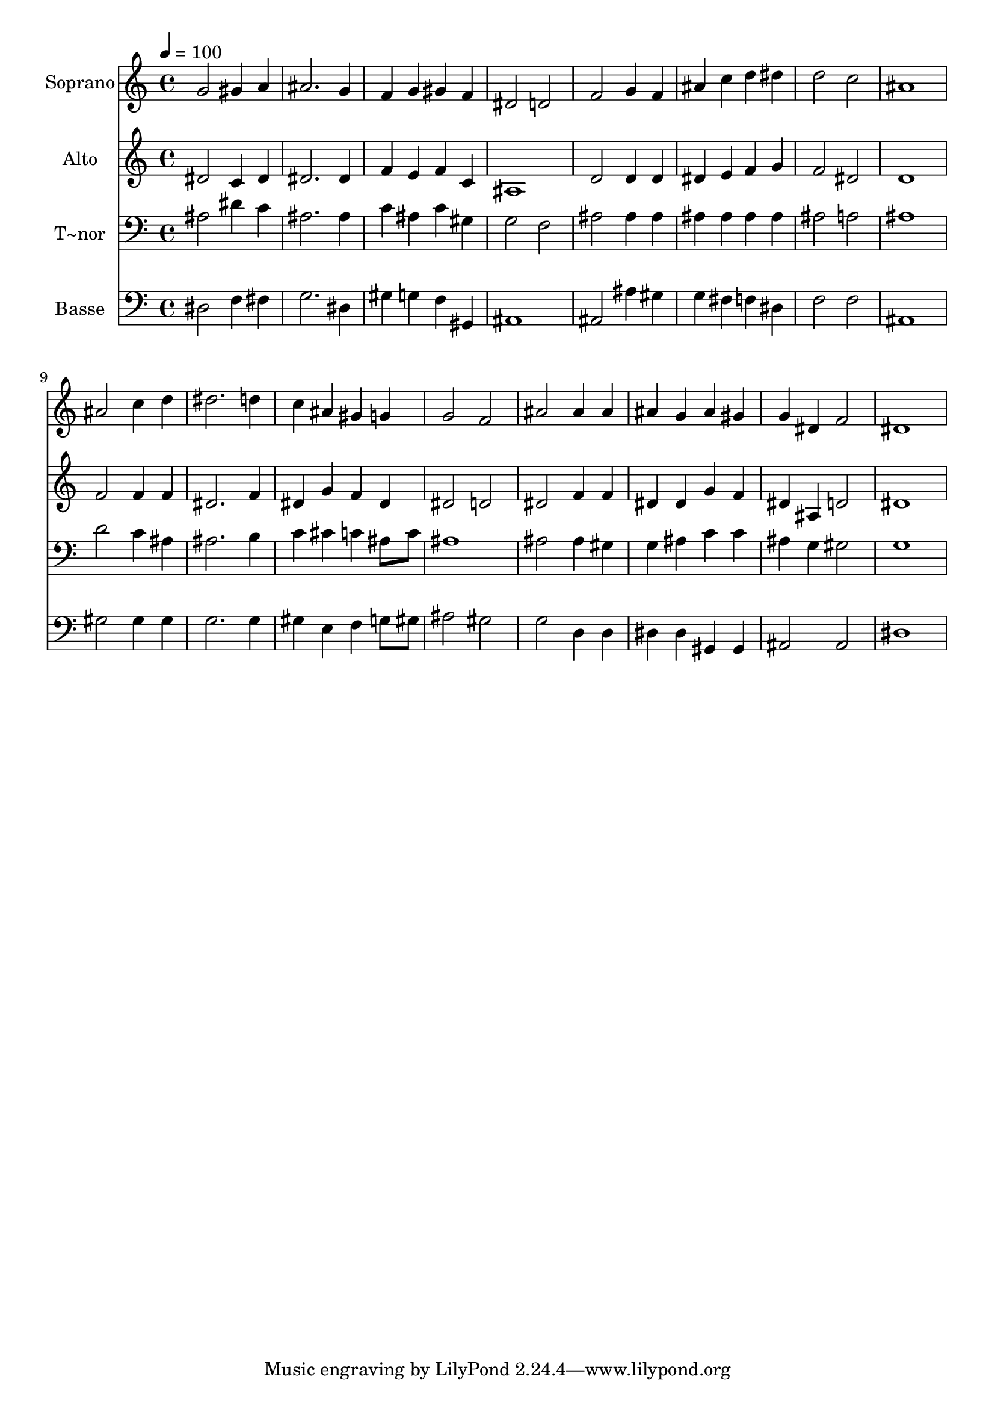 % Lily was here -- automatically converted by /usr/bin/midi2ly from 139.mid
\version "2.14.0"

\layout {
  \context {
    \Voice
    \remove "Note_heads_engraver"
    \consists "Completion_heads_engraver"
    \remove "Rest_engraver"
    \consists "Completion_rest_engraver"
  }
}

trackAchannelA = {
  
  \time 4/4 
  
  \tempo 4 = 100 
  
}

trackA = <<
  \context Voice = voiceA \trackAchannelA
>>


trackBchannelA = {
  
  \set Staff.instrumentName = "Soprano"
  
}

trackBchannelB = \relative c {
  g''2 gis4 a 
  | % 2
  ais2. g4 
  | % 3
  f g gis f 
  | % 4
  dis2 d 
  | % 5
  f g4 f 
  | % 6
  ais c d dis 
  | % 7
  d2 c 
  | % 8
  ais1 
  | % 9
  ais2 c4 d 
  | % 10
  dis2. d4 
  | % 11
  c ais gis g 
  | % 12
  g2 f 
  | % 13
  ais ais4 ais 
  | % 14
  ais g ais gis 
  | % 15
  g dis f2 
  | % 16
  dis1 
  | % 17
  
}

trackB = <<
  \context Voice = voiceA \trackBchannelA
  \context Voice = voiceB \trackBchannelB
>>


trackCchannelA = {
  
  \set Staff.instrumentName = "Alto"
  
}

trackCchannelC = \relative c {
  dis'2 c4 dis 
  | % 2
  dis2. dis4 
  | % 3
  f e f c 
  | % 4
  ais1 
  | % 5
  d2 d4 d 
  | % 6
  dis e f g 
  | % 7
  f2 dis 
  | % 8
  d1 
  | % 9
  f2 f4 f 
  | % 10
  dis2. f4 
  | % 11
  dis g f dis 
  | % 12
  dis2 d 
  | % 13
  dis f4 f 
  | % 14
  dis dis g f 
  | % 15
  dis ais d2 
  | % 16
  dis1 
  | % 17
  
}

trackC = <<
  \context Voice = voiceA \trackCchannelA
  \context Voice = voiceB \trackCchannelC
>>


trackDchannelA = {
  
  \set Staff.instrumentName = "T~nor"
  
}

trackDchannelC = \relative c {
  ais'2 dis4 c 
  | % 2
  ais2. ais4 
  | % 3
  c ais c gis 
  | % 4
  g2 f 
  | % 5
  ais ais4 ais 
  | % 6
  ais ais ais ais 
  | % 7
  ais2 a 
  | % 8
  ais1 
  | % 9
  d2 c4 ais 
  | % 10
  ais2. b4 
  | % 11
  c cis c ais8 c 
  | % 12
  ais1 
  | % 13
  ais2 ais4 gis 
  | % 14
  g ais c c 
  | % 15
  ais g gis2 
  | % 16
  g1 
  | % 17
  
}

trackD = <<

  \clef bass
  
  \context Voice = voiceA \trackDchannelA
  \context Voice = voiceB \trackDchannelC
>>


trackEchannelA = {
  
  \set Staff.instrumentName = "Basse"
  
}

trackEchannelC = \relative c {
  dis2 f4 fis 
  | % 2
  g2. dis4 
  | % 3
  gis g f gis, 
  | % 4
  ais1 
  | % 5
  ais2 ais'4 gis 
  | % 6
  g fis f dis 
  | % 7
  f2 f 
  | % 8
  ais,1 
  | % 9
  gis'2 gis4 gis 
  | % 10
  g2. g4 
  | % 11
  gis e f g8 gis 
  | % 12
  ais2 gis 
  | % 13
  g d4 d 
  | % 14
  dis dis gis, gis 
  | % 15
  ais2 ais 
  | % 16
  dis1 
  | % 17
  
}

trackE = <<

  \clef bass
  
  \context Voice = voiceA \trackEchannelA
  \context Voice = voiceB \trackEchannelC
>>


\score {
  <<
    \context Staff=trackB \trackA
    \context Staff=trackB \trackB
    \context Staff=trackC \trackA
    \context Staff=trackC \trackC
    \context Staff=trackD \trackA
    \context Staff=trackD \trackD
    \context Staff=trackE \trackA
    \context Staff=trackE \trackE
  >>
  \layout {}
  \midi {}
}

